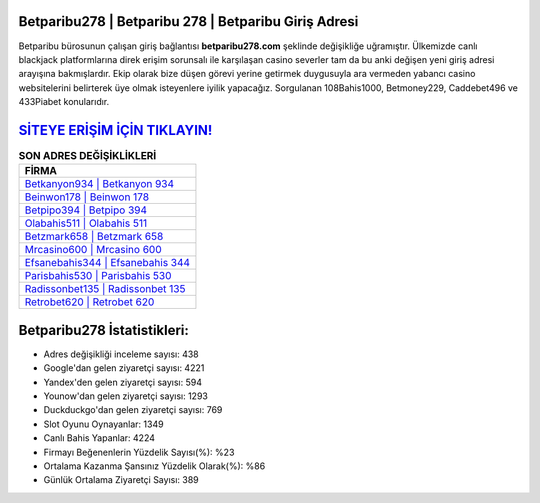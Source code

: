 ﻿Betparibu278 | Betparibu 278 | Betparibu Giriş Adresi
===================================

.. image:: images/betparibu-giris.jpg
   :width: 600
   
Betparibu bürosunun çalışan giriş bağlantısı **betparibu278.com** şeklinde değişikliğe uğramıştır. Ülkemizde canlı blackjack platformlarına direk erişim sorunsalı ile karşılaşan casino severler tam da bu anki değişen yeni giriş adresi arayışına bakmışlardır. Ekip olarak bize düşen görevi yerine getirmek duygusuyla ara vermeden yabancı casino websitelerini belirterek üye olmak isteyenlere iyilik yapacağız. Sorgulanan 108Bahis1000, Betmoney229, Caddebet496 ve 433Piabet konularıdır.

`SİTEYE ERİŞİM İÇİN TIKLAYIN! <https://uclck.me/gonow>`_
==============

.. list-table:: **SON ADRES DEĞİŞİKLİKLERİ**
   :widths: 100
   :header-rows: 1

   * - FİRMA
   * - `Betkanyon934 | Betkanyon 934 <betkanyon934-betkanyon-934-betkanyon-giris-adresi.html>`_
   * - `Beinwon178 | Beinwon 178 <beinwon178-beinwon-178-beinwon-giris-adresi.html>`_
   * - `Betpipo394 | Betpipo 394 <betpipo394-betpipo-394-betpipo-giris-adresi.html>`_	 
   * - `Olabahis511 | Olabahis 511 <olabahis511-olabahis-511-olabahis-giris-adresi.html>`_	 
   * - `Betzmark658 | Betzmark 658 <betzmark658-betzmark-658-betzmark-giris-adresi.html>`_ 
   * - `Mrcasino600 | Mrcasino 600 <mrcasino600-mrcasino-600-mrcasino-giris-adresi.html>`_
   * - `Efsanebahis344 | Efsanebahis 344 <efsanebahis344-efsanebahis-344-efsanebahis-giris-adresi.html>`_	 
   * - `Parisbahis530 | Parisbahis 530 <parisbahis530-parisbahis-530-parisbahis-giris-adresi.html>`_
   * - `Radissonbet135 | Radissonbet 135 <radissonbet135-radissonbet-135-radissonbet-giris-adresi.html>`_
   * - `Retrobet620 | Retrobet 620 <retrobet620-retrobet-620-retrobet-giris-adresi.html>`_
	 
Betparibu278 İstatistikleri:
===================================	 
* Adres değişikliği inceleme sayısı: 438
* Google'dan gelen ziyaretçi sayısı: 4221
* Yandex'den gelen ziyaretçi sayısı: 594
* Younow'dan gelen ziyaretçi sayısı: 1293
* Duckduckgo'dan gelen ziyaretçi sayısı: 769
* Slot Oyunu Oynayanlar: 1349
* Canlı Bahis Yapanlar: 4224
* Firmayı Beğenenlerin Yüzdelik Sayısı(%): %23
* Ortalama Kazanma Şansınız Yüzdelik Olarak(%): %86
* Günlük Ortalama Ziyaretçi Sayısı: 389

